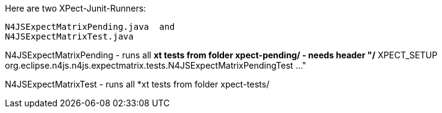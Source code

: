 ////
Copyright (c) 2016 NumberFour AG.
All rights reserved. This program and the accompanying materials
are made available under the terms of the Eclipse Public License v1.0
which accompanies this distribution, and is available at
http://www.eclipse.org/legal/epl-v10.html

Contributors:
  NumberFour AG - Initial API and implementation
////


Here are two XPect-Junit-Runners:

   N4JSExpectMatrixPending.java  and
   N4JSExpectMatrixTest.java


N4JSExpectMatrixPending
  - runs all *xt tests from folder xpect-pending/
  - needs header  "/* XPECT_SETUP org.eclipse.n4js.n4js.expectmatrix.tests.N4JSExpectMatrixPendingTest ..."


N4JSExpectMatrixTest
  - runs all *xt tests from folder xpect-tests/
